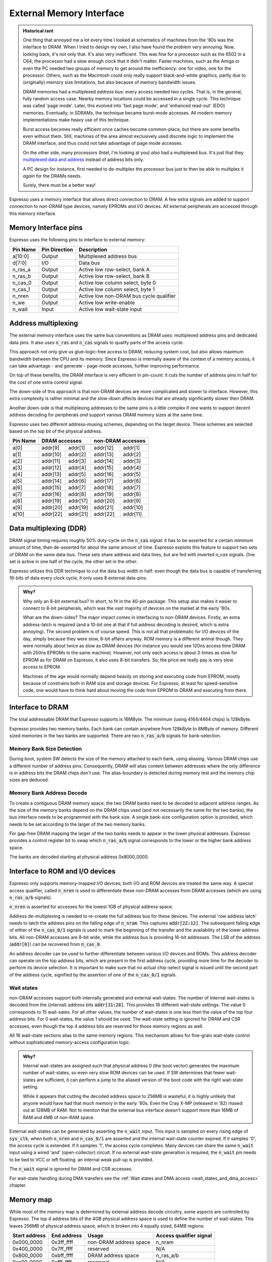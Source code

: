 External Memory Interface
=========================

.. admonition:: Historical rant

    One thing that annoyed me a lot every time I looked at schematics of machines from the '80s was the interface to DRAM. When I tried to design my own, I also have found the problem very annoying. Now, looking back, it's not only that. It's also very inefficient. This was fine for a processor such as the 6502 in a C64; the processor had a slow enough clock that it didn't matter. Faster machines, such as the Amiga or even the PC needed two groups of memory to get around the inefficiency: one for video, one for the processor. Others, such as the Macintosh could only really support black-and-white graphics, partly due to (originally) memory size limitations, but also because of memory bandwidth issues.

    DRAM memories had a multiplexed *address* bus: every access needed two cycles. That is, in the general, fully random access case. Nearby memory locations could be accessed in a single cycle. This technique was called 'page mode'. Later, this evolved into 'fast page mode', and 'enhanced read-out' (EDO) memories. Eventually, in SDRAMs, the technique became burst-mode accesses. All modern memory implementations make heavy use of this technique.

    Burst access becomes really efficient once caches become common-place, but there are some benefits even without them. Still, machines of the area almost exclusively used discrete logic to implement the DRAM interface, and thus could not take advantage of page mode accesses.

    On the other side, many processors (Intel, I'm looking at you) *also* had a multiplexed bus. It's just that they `multiplexed data and address <https://www.ndr-nkc.de/download/datenbl/i8088.pdf>`_ instead of address bits only.

    A PC design for instance, first needed to de-multiplex the processor bus just to then be able to multiplex it *again* for the DRAMs needs.

    Surely, there must be a better way!

Espresso uses a memory interface that allows direct connection to DRAM. A few extra signals are added to support connection to non-DRAM type devices, namely EPROMs and I/O devices. All external peripherals are accessed through this memory interface.

Memory Interface pins
---------------------

Espresso uses the following pins to interface to external memory:

=========== =============== ===========
Pin Name    Pin Direction   Description
=========== =============== ===========
a[10:0]     Output          Multiplexed address bus
d[7:0]      I/O             Data bus
n_ras_a     Output          Active low row-select, bank A
n_ras_b     Output          Active low row-select, bank B
n_cas_0     Output          Active low column select, byte 0
n_cas_1     Output          Active low column select, byte 1
n_nren      Output          Active low non-DRAM bus cycle qualifier
n_we        Output          Active low write-enable
n_wait      Input           Active low wait-state input
=========== =============== ===========

Address multiplexing
--------------------

The external memory interface uses the same bus conventions as DRAM uses: multiplexed address pins and dedicated data pins. It also uses :code:`n_ras` and :code:`n_cas` signals to qualify parts of the access cycle.

This approach not only give us glue-logic-free access to DRAM, reducing system cost, but also allows maximum bandwidth between the CPU and its memory. Since Espresso is internally aware of the context of a memory access, it can take advantage - and generate - page-mode accesses, further improving performance.

On top of these benefits, the DRAM interface is very efficient in pin-count: it cuts the number of address pins in half for the cost of one extra control signal.

The down-side of this approach is that non-DRAM devices are more complicated and slower to interface. However, this extra complexity is rather minimal and the slow-down affects devices that are already significantly slower then DRAM.

Another down-side is that multiplexing addresses to the same pins is a little complex if one wants to support decent address decoding for peripherals *and* support various DRAM memory sizes at the same time.

Espresso uses two different address-muxing schemes, depending on the target device. These schemes are selected based on the top bit of the physical address.

=========== =========== ========= =========== =========
Pin Name     DRAM accesses         non-DRAM accesses
----------- --------------------- ---------------------
             row         col       row         col
=========== =========== ========= =========== =========
a[0]         addr[9]     addr[1]   addr[12]   addr[1]
a[1]         addr[10]    addr[2]   addr[13]   addr[2]
a[2]         addr[11]    addr[3]   addr[14]   addr[3]
a[3]         addr[12]    addr[4]   addr[15]   addr[4]
a[4]         addr[13]    addr[5]   addr[16]   addr[5]
a[5]         addr[14]    addr[6]   addr[17]   addr[6]
a[6]         addr[15]    addr[7]   addr[18]   addr[7]
a[7]         addr[16]    addr[8]   addr[19]   addr[8]
a[8]         addr[19]    addr[17]  addr[20]   addr[9]
a[9]         addr[20]    addr[19]  addr[21]   addr[10]
a[10]        addr[22]    addr[21]  addr[22]   addr[11]
=========== =========== ========= =========== =========

Data multiplexing (DDR)
-----------------------

DRAM signal timing requires roughly 50% duty-cycle on the :code:`n_cas` signal: it has to be asserted for a certain minimum amount of time, then de-asserted for about the same amount of time. Espresso exploits this feature to support two sets of DRAM on the same data-bus. These sets share address and data lines, but are fed with inverted `n_cas` signals. One set is active in one half of the cycle, the other set in the other.

Espresso utilizes this DDR technique to cut the data bus width in half: even though the data bus is capable of transferring 16-bits of data every clock cycle, it only uses 8 external data-pins.

.. admonition:: Why?

    Why only an 8-bit external bus? In short, to fit in the 40-pin package. This setup also makes it easier to connect to 8-bit peripherals, which was the vast majority of devices on the market at the early '80s.

    What are the down-sides? The major impact comes in interfacing to non-DRAM devices. Firstly, an extra address-latch is required (and a 10-bit one at that if full address decoding is desired, which is extra annoying). The second problem is of course speed. This is not all that problematic for I/O devices of the day, simply because they were slow, 8-bit affairs anyway. ROM memory is a different animal though. They were normally about twice as slow as DRAM devices (for instance you would see 120ns access time DRAM with 250ns EPROMs in the same machine). However, not only each access is about 3-times as slow for EPROM as for DRAM on Espresso, it also uses 8-bit transfers. So, the price we really pay is very slow access to EPROM.

    Machines of the age would normally depend heavily on storing and executing code from EPROM, mostly because of constrains both in RAM size and storage devices. For Espresso, at least for speed-sensitive code, one would have to think hard about moving the code from EPROM to DRAM and executing from there.

Interface to DRAM
-----------------

The total addressable DRAM that Espresso supports is 16MByte. The minimum (using 4164/4464 chips) is 128kByte.

Espresso provides two memory banks. Each bank can contain anywhere from 128kByte to 8MByte of memory. Different sized memories in the two banks are supported. There are two :code:`n_ras_a/b` signals for bank-selection.

Memory Bank Size Detection
~~~~~~~~~~~~~~~~~~~~~~~~~~

During boot, system SW detects the size of the memory attached to each bank, using aliasing. Various DRAM chips use a different number of address pins. Consequently, DRAM will alias content between addresses where the only difference is in address bits the DRAM chips don't use. The alias-boundary is detected during memory test and the memory chip sizes are deduced.

Memory Bank Address Decode
~~~~~~~~~~~~~~~~~~~~~~~~~~

To create a contiguous DRAM memory space, the two DRAM banks need to be decoded to adjacent address ranges. As the size of the memory banks depend on the DRAM chips used (and not necessarily the same for the two banks), the bus interface needs to be programmed with the bank size. A single bank-size configuration option is provided, which needs to be set according to the larger of the two memory banks.

For gap-free DRAM mapping the larger of the two banks needs to appear in the lower physical addresses. Espresso provides a control register bit to swap which :code:`n_ras_a/b` signal corresponds to the lower or the higher bank address space.

The banks are decoded starting at physical address 0x8000_0000.

Interface to ROM and I/O devices
--------------------------------

Espresso only supports memory-mapped I/O devices; both I/O and ROM devices are treated the same way. A special access qualifier, called :code:`n_nren` is used to differentiate these non-DRAM accesses from DRAM accesses (which are using :code:`n_ras_a/b` signals).

:code:`n_nren` is asserted for accesses for the lowest 1GB of physical address space.

Address de-multiplexing is needed to re-create the full address bus for these devices. The external 'row address latch' needs to latch the address pins on the falling edge of :code:`n_nram`. This captures :code:`addr[22:12]`. The subsequent falling edge of either of the :code:`n_cas_0/1` signals is used to mark the beginning of the transfer and the availability of the lower address bits. All non-DRAM accesses are 8-bit wide, while the address bus is providing 16-bit addresses. The LSB of the address (:code:`addr[0]`) can be recovered from :code:`n_cas_0`.

.. todo:: add illustration of address bus re-construction

An address decoder can be used to further differentiate between various I/O devices and ROMs. This address decoder can operate on the top address bits, which are present in the first address cycle, providing more time for the decoder to perform its device selection. It is important to make sure that no actual chip-select signal is issued until the second part of the address cycle, signified by the assertion of one of the :code:`n_cas_0/1` signals.

.. todo:: add illustration of address decode

Wait states
~~~~~~~~~~~

non-DRAM accesses support both internally generated and external wait-states. The number of internal wait-states is decoded from the (internal) address bits :code:`addr[31:28]`. This provides 16 different wait-state settings. The value 0 corresponds to 15 wait-sates. For all other values, the number of wait-states is one less then the value of the top four address bits. For 0 wait-states, the value 1 should be used. The wait-state setting is ignored for DRAM and CSR accesses, even though the top 4 address bits are reserved for those memory regions as well.

All 16 wait-state sections alias to the same memory regions. This mechanism allows for fine-grain wait-state control without sophisticated memory-access configuration logic.

.. admonition:: Why?

    Internal wait-states are assigned such that physical address 0 (the boot vector) generates the maximum number of wait-states, so even very slow ROM devices can be used. If SW determines that fewer wait-states are sufficient, it can perform a jump to the aliased version of the boot code with the right wait-state setting.

    While it appears that cutting the decoded address space to 256MB is wasteful, it is highly unlikely that anyone would have had that much memory in the early '80s. Even the Cray X-MP (released in '82) maxed out at 128MB of RAM. Not to mention that the external bus interface doesn't support more than 16MB of RAM and 4MB of non-RAM space.

External wait-states can be generated by asserting the :code:`n_wait` input. This input is sampled on every rising edge of :code:`sys_clk`, when both :code:`n_nren` and :code:`n_cas_0/1` are asserted and the internal wait-state counter expired. If it samples '0', the access cycle is extended. If it samples '1', the access cycle completes. Many devices can share the same :code:`n_wait` input using a wired 'and' (open-collector) circuit. If no external wait-state generation is required, the :code:`n_wait` pin needs to be tied to VCC or left floating: an internal weak pull-up is provided.

The :code:`n_wait` signal is ignored for DRAM and CSR accesses.

For wait-state handling during DMA transfers see the :ref:`Wait states and DMA access <wait_states_and_dma_access>` chapter.

Memory map
----------

While most of the memory map is determined by external address decode circuitry, some aspects are controlled by Espresso. The top 4 address bits of the 4GB physical address space is used to define the number of wait-states. This leaves 256MB of physical address space, which is broken into 4 equally sized, 64MB regions:

================= ================== ======================== =======================
Start address     End address        Usage                    Access qualifier signal
================= ================== ======================== =======================
0x000_0000        0x3ff_ffff         non-DRAM address space   n_nram
0x400_0000        0x7ff_ffff         reserved                 N/A
0x800_0000        0xbff_ffff         DRAM address space       n_ras_a/b
0xc00_0000        0xfff_ffff         reserved                 N/A
================= ================== ======================== =======================

